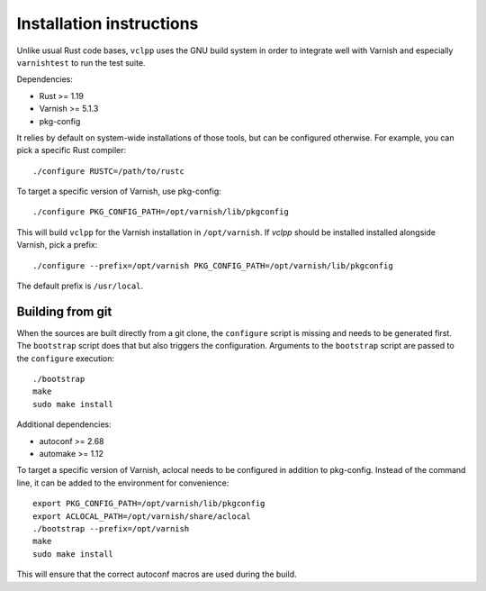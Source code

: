 Installation instructions
=========================

Unlike usual Rust code bases, ``vclpp`` uses the GNU build system in order to
integrate well with Varnish and especially ``varnishtest`` to run the test
suite.

Dependencies:

- Rust >= 1.19
- Varnish >= 5.1.3
- pkg-config

It relies by default on system-wide installations of those tools, but can be
configured otherwise. For example, you can pick a specific Rust compiler::

  ./configure RUSTC=/path/to/rustc

To target a specific version of Varnish, use pkg-config::

  ./configure PKG_CONFIG_PATH=/opt/varnish/lib/pkgconfig

This will build ``vclpp`` for the Varnish installation in ``/opt/varnish``.
If `vclpp` should be installed installed alongside Varnish, pick a prefix::

  ./configure --prefix=/opt/varnish PKG_CONFIG_PATH=/opt/varnish/lib/pkgconfig

The default prefix is ``/usr/local``.

Building from git
-----------------

When the sources are built directly from a git clone, the ``configure`` script
is missing and needs to be generated first. The ``bootstrap`` script does that
but also triggers the configuration. Arguments to the ``bootstrap`` script are
passed to the ``configure`` execution::

  ./bootstrap
  make
  sudo make install

Additional dependencies:

- autoconf >= 2.68
- automake >= 1.12

To target a specific version of Varnish, aclocal needs to be configured in
addition to pkg-config. Instead of the command line, it can be added to the
environment for convenience::

  export PKG_CONFIG_PATH=/opt/varnish/lib/pkgconfig
  export ACLOCAL_PATH=/opt/varnish/share/aclocal
  ./bootstrap --prefix=/opt/varnish
  make
  sudo make install

This will ensure that the correct autoconf macros are used during the build.
